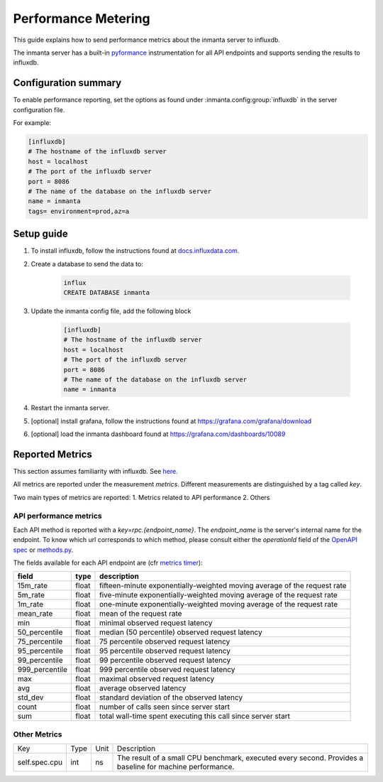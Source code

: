 .. _metering-setup:

Performance Metering
====================

This guide explains how to send performance metrics about the inmanta server to influxdb.

The inmanta server has a built-in `pyformance <https://github.com/omergertel/pyformance>`_ instrumentation for all
API endpoints and supports sending the results to influxdb.


Configuration summary
---------------------

To enable performance reporting, set the options as found under :inmanta.config:group:`influxdb` in the server
configuration file.

For example:

.. code-block:: ini

    [influxdb]
    # The hostname of the influxdb server
    host = localhost
    # The port of the influxdb server
    port = 8086
    # The name of the database on the influxdb server
    name = inmanta
    tags= environment=prod,az=a


Setup guide
-----------

#. To install influxdb, follow the instructions found at `docs.influxdata.com <https://docs.influxdata.com/influxdb/v1.7/introduction/installation#installing-influxdb-oss>`_.
#. Create a database to send the data to:

    .. code-block:: sh

        influx
        CREATE DATABASE inmanta

#. Update the inmanta config file, add the following block

    .. code-block:: ini

        [influxdb]
        # The hostname of the influxdb server
        host = localhost
        # The port of the influxdb server
        port = 8086
        # The name of the database on the influxdb server
        name = inmanta

#. Restart the inmanta server.
#. [optional] install grafana, follow the instructions found at `<https://grafana.com/grafana/download>`_
#. [optional] load the inmanta dashboard found at `<https://grafana.com/dashboards/10089>`_

Reported Metrics
----------------

This section assumes familiarity with influxdb. See `here <https://docs.influxdata.com/influxdb/v1.7/concepts/key_concepts/#field-key>`_.

All metrics are reported under the measurement `metrics`.
Different measurements are distinguished by a tag called `key`.

Two main types of metrics are reported:
1. Metrics related to API performance
2. Others

API performance metrics
+++++++++++++++++++++++
Each API method is reported with a `key=rpc.{endpoint_name}`.
The `endpoint_name` is the server's internal name for the endpoint.
To know which url corresponds to which method, please consult either the `operationId`
field of the `OpenAPI spec <./openapi.json>`_ or
`methods.py <https://github.com/inmanta/inmanta-core/blob/master/src/inmanta/protocol/methods.py>`_.


The fields available for each API endpoint are (cfr `metrics timer <https://metrics.dropwizard.io>`_):

+-----------------+-------+--------------------------------------------------------------------------+
| field           | type  | description                                                              |
+=================+=======+==========================================================================+
| 15m_rate        | float | fifteen-minute exponentially-weighted moving average of the request rate |
+-----------------+-------+--------------------------------------------------------------------------+
| 5m_rate         | float | five-minute                                                              |
|                 |       | exponentially-weighted moving average of the request rate                |
+-----------------+-------+--------------------------------------------------------------------------+
| 1m_rate         | float | one-minute                                                               |
|                 |       | exponentially-weighted moving average of the request rate                |
+-----------------+-------+--------------------------------------------------------------------------+
| mean_rate       | float | mean of the request rate                                                 |
+-----------------+-------+--------------------------------------------------------------------------+
| min             | float | minimal observed request latency                                         |
+-----------------+-------+--------------------------------------------------------------------------+
| 50_percentile   | float | median (50 percentile) observed request latency                          |
+-----------------+-------+--------------------------------------------------------------------------+
| 75_percentile   | float | 75 percentile observed request latency                                   |
+-----------------+-------+--------------------------------------------------------------------------+
| 95_percentile   | float | 95 percentile observed request latency                                   |
+-----------------+-------+--------------------------------------------------------------------------+
| 99_percentile   | float | 99 percentile observed request latency                                   |
+-----------------+-------+--------------------------------------------------------------------------+
| 999_percentile  | float | 999 percentile observed request latency                                  |
+-----------------+-------+--------------------------------------------------------------------------+
| max             | float | maximal observed request latency                                         |
+-----------------+-------+--------------------------------------------------------------------------+
| avg             | float | average observed latency                                                 |
+-----------------+-------+--------------------------------------------------------------------------+
| std_dev         | float | standard deviation of the observed latency                               |
+-----------------+-------+--------------------------------------------------------------------------+
| count           | float | number of calls seen since server start                                  |
+-----------------+-------+--------------------------------------------------------------------------+
| sum             | float | total wall-time spent executing this call since server start             |
+-----------------+-------+--------------------------------------------------------------------------+

Other Metrics
+++++++++++++++++++++++

+---------------+------+------+----------------------------------------------------------------------------------------------------------+
|      Key      | Type | Unit |                                                Description                                               |
+---------------+------+------+----------------------------------------------------------------------------------------------------------+
| self.spec.cpu | int  | ns   | The result of a small CPU benchmark, executed every second. Provides a baseline for machine performance. |
+---------------+------+------+----------------------------------------------------------------------------------------------------------+
